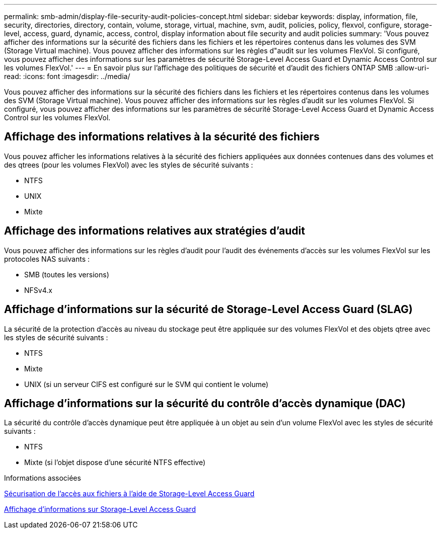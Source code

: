 ---
permalink: smb-admin/display-file-security-audit-policies-concept.html 
sidebar: sidebar 
keywords: display, information, file, security, directories, directory, contain, volume, storage, virtual, machine, svm, audit, policies, policy, flexvol, configure, storage-level, access, guard, dynamic, access, control, display information about file security and audit policies 
summary: 'Vous pouvez afficher des informations sur la sécurité des fichiers dans les fichiers et les répertoires contenus dans les volumes des SVM (Storage Virtual machine). Vous pouvez afficher des informations sur les règles d"audit sur les volumes FlexVol. Si configuré, vous pouvez afficher des informations sur les paramètres de sécurité Storage-Level Access Guard et Dynamic Access Control sur les volumes FlexVol.' 
---
= En savoir plus sur l'affichage des politiques de sécurité et d'audit des fichiers ONTAP SMB
:allow-uri-read: 
:icons: font
:imagesdir: ../media/


[role="lead"]
Vous pouvez afficher des informations sur la sécurité des fichiers dans les fichiers et les répertoires contenus dans les volumes des SVM (Storage Virtual machine). Vous pouvez afficher des informations sur les règles d'audit sur les volumes FlexVol. Si configuré, vous pouvez afficher des informations sur les paramètres de sécurité Storage-Level Access Guard et Dynamic Access Control sur les volumes FlexVol.



== Affichage des informations relatives à la sécurité des fichiers

Vous pouvez afficher les informations relatives à la sécurité des fichiers appliquées aux données contenues dans des volumes et des qtrees (pour les volumes FlexVol) avec les styles de sécurité suivants :

* NTFS
* UNIX
* Mixte




== Affichage des informations relatives aux stratégies d'audit

Vous pouvez afficher des informations sur les règles d'audit pour l'audit des événements d'accès sur les volumes FlexVol sur les protocoles NAS suivants :

* SMB (toutes les versions)
* NFSv4.x




== Affichage d'informations sur la sécurité de Storage-Level Access Guard (SLAG)

La sécurité de la protection d'accès au niveau du stockage peut être appliquée sur des volumes FlexVol et des objets qtree avec les styles de sécurité suivants :

* NTFS
* Mixte
* UNIX (si un serveur CIFS est configuré sur le SVM qui contient le volume)




== Affichage d'informations sur la sécurité du contrôle d'accès dynamique (DAC)

La sécurité du contrôle d'accès dynamique peut être appliquée à un objet au sein d'un volume FlexVol avec les styles de sécurité suivants :

* NTFS
* Mixte (si l'objet dispose d'une sécurité NTFS effective)


.Informations associées
xref:secure-file-access-storage-level-access-guard-concept.adoc[Sécurisation de l'accès aux fichiers à l'aide de Storage-Level Access Guard]

xref:display-storage-level-access-guard-task.adoc[Affichage d'informations sur Storage-Level Access Guard]
